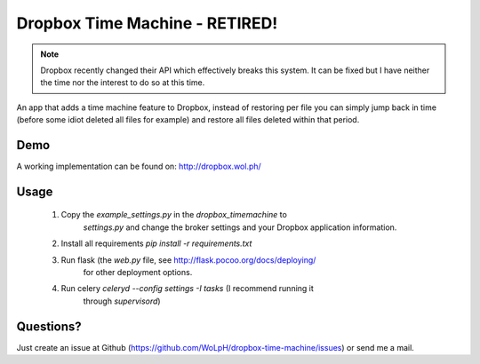 Dropbox Time Machine - RETIRED!
==============================================================================

.. note::

    Dropbox recently changed their API which effectively breaks this system. It can be fixed but I have neither the time nor the interest to do so at this time.

An app that adds a time machine feature to Dropbox, instead of restoring per
file you can simply jump back in time (before some idiot deleted all files for
example) and restore all files deleted within that period.

Demo
------------------------------------------------------------------------------

A working implementation can be found on: http://dropbox.wol.ph/

Usage
------------------------------------------------------------------------------

 1. Copy the `example_settings.py` in the `dropbox_timemachine` to
     `settings.py` and change the broker settings and your Dropbox application
     information.

 2. Install all requirements `pip install -r requirements.txt`

 3. Run flask (the `web.py` file, see http://flask.pocoo.org/docs/deploying/
     for other deployment options.

 4. Run celery `celeryd --config settings -I tasks` (I recommend running it
     through `supervisord`)


Questions? 
------------------------------------------------------------------------------

Just create an issue at Github
(https://github.com/WoLpH/dropbox-time-machine/issues) or send me a mail. 

